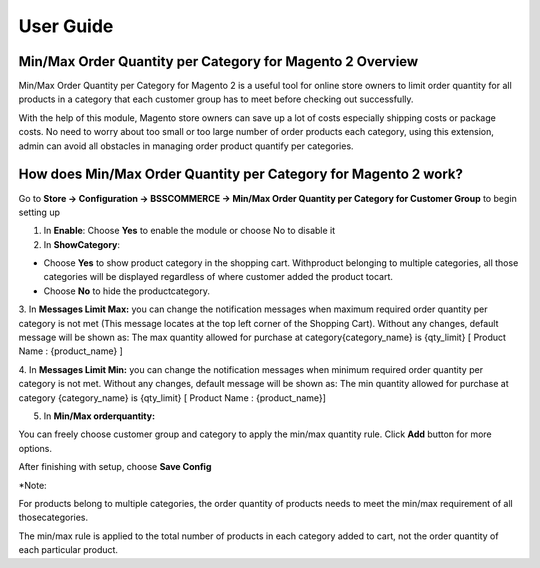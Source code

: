 User Guide
=============

.. role:: bold

Min/Max Order Quantity per Category for Magento 2 Overview
---------------------------------------------------------

Min/Max Order Quantity per Category for Magento 2 is a useful tool for online store owners to limit order quantity for all products in 
a category that each customer group has to meet before checking out successfully.

With the help of this module, Magento store owners can save up a lot of costs especially shipping costs or package costs. No need to worry 
about too small or too large number of order products each category, using this extension, admin can avoid all obstacles in managing order 
product quantify per categories.

How does Min/Max Order Quantity per Category for Magento 2 work?
----------------------------------------------------------------

Go to **Store -> Configuration -> BSSCOMMERCE -> Min/Max Order Quantity per Category for Customer Group** to begin setting up

.. image:: images/minmax_order_quantity_m2_1.jpg

1.	In **Enable**: Choose **Yes** to enable the module or choose No to disable it

2.	In **ShowCategory**:

* Choose **Yes** to show product category in the shopping cart. Withproduct belonging to multiple categories, all those categories will be displayed regardless of where customer added the product tocart.

* Choose **No** to hide the productcategory.

3.	In **Messages Limit Max:** you can change the notification messages when maximum required order quantity per category is not met (This message locates at the top left 
corner of the Shopping Cart). Without any changes, default message will be shown as: The max quantity allowed for purchase at category{category_name} is {qty_limit} [ Product Name : {product_name} ]

4.	In **Messages Limit Min:** you can change the notification messages when minimum required order quantity per category is not met. Without any changes, default message will 
be shown as: The min quantity allowed for purchase at category {category_name} is {qty_limit} [ Product Name : {product_name}]

5.	In **Min/Max orderquantity:**

.. image:: images/minmax_order_quantity_m2_2.jpg

You can freely choose customer group and category to apply the min/max quantity rule. Click **Add** button for more options.

After finishing with setup, choose **Save Config**

:bold:`*Note:`

For products belong to multiple categories, the order quantity of products needs to meet the min/max requirement of all thosecategories.

The min/max rule is applied to the total number of products in each category added to cart, not the order quantity of each particular product.



.. raw:: html

   <style>
		.bold {font-weight:bold;}
		p {text-align: justify;}
   </style>

